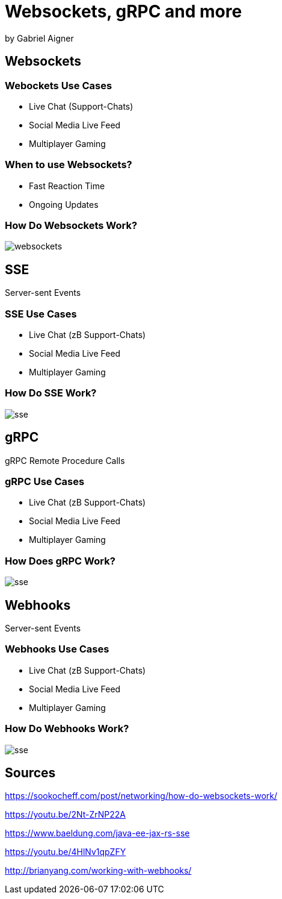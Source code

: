 = Websockets, gRPC and more
:revealjs_theme: white
:revealjs_controls: false
:revealjs_progress: false
:customcss: custom.css

by Gabriel Aigner

== Websockets

=== Webockets Use Cases

* Live Chat (Support-Chats)
* Social Media Live Feed
* Multiplayer Gaming


=== When to use Websockets?

* Fast Reaction Time
* Ongoing Updates

=== How Do Websockets Work?

image::img/websockets.jpg[]

== SSE

Server-sent Events

=== SSE Use Cases

* Live Chat (zB Support-Chats)
* Social Media Live Feed
* Multiplayer Gaming


=== How Do SSE Work?

image::img/sse.jpg[]

== gRPC

gRPC Remote Procedure Calls

=== gRPC Use Cases

* Live Chat (zB Support-Chats)
* Social Media Live Feed
* Multiplayer Gaming


=== How Does gRPC Work?

image::img/sse.jpg[]

== Webhooks

Server-sent Events

=== Webhooks Use Cases

* Live Chat (zB Support-Chats)
* Social Media Live Feed
* Multiplayer Gaming


=== How Do Webhooks Work?

image::img/sse.jpg[]

== Sources

https://sookocheff.com/post/networking/how-do-websockets-work/

https://youtu.be/2Nt-ZrNP22A

https://www.baeldung.com/java-ee-jax-rs-sse

https://youtu.be/4HlNv1qpZFY

http://brianyang.com/working-with-webhooks/